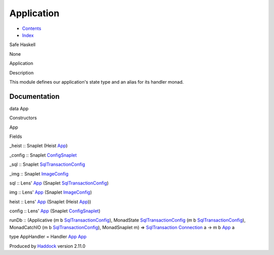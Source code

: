 ===========
Application
===========

-  `Contents <index.html>`__
-  `Index <doc-index.html>`__

 

Safe Haskell

None

Application

Description

This module defines our application's state type and an alias for its
handler monad.

Documentation
=============

data App

Constructors

App

 

Fields

\_heist :: Snaplet (Heist `App <Application.html#t:App>`__)
     
\_config :: Snaplet
`ConfigSnaplet <ConfigSnaplet.html#t:ConfigSnaplet>`__
     
\_sql :: Snaplet
`SqlTransactionConfig <SqlTransactionSnaplet.html#t:SqlTransactionConfig>`__
     
\_img :: Snaplet `ImageConfig <ImageSnapLet.html#t:ImageConfig>`__
     

sql :: Lens' `App <Application.html#t:App>`__ (Snaplet
`SqlTransactionConfig <SqlTransactionSnaplet.html#t:SqlTransactionConfig>`__)

img :: Lens' `App <Application.html#t:App>`__ (Snaplet
`ImageConfig <ImageSnapLet.html#t:ImageConfig>`__)

heist :: Lens' `App <Application.html#t:App>`__ (Snaplet (Heist
`App <Application.html#t:App>`__))

config :: Lens' `App <Application.html#t:App>`__ (Snaplet
`ConfigSnaplet <ConfigSnaplet.html#t:ConfigSnaplet>`__)

runDb :: (Applicative (m b
`SqlTransactionConfig <SqlTransactionSnaplet.html#t:SqlTransactionConfig>`__),
MonadState
`SqlTransactionConfig <SqlTransactionSnaplet.html#t:SqlTransactionConfig>`__
(m b
`SqlTransactionConfig <SqlTransactionSnaplet.html#t:SqlTransactionConfig>`__),
MonadCatchIO (m b
`SqlTransactionConfig <SqlTransactionSnaplet.html#t:SqlTransactionConfig>`__),
MonadSnaplet m) =>
`SqlTransaction <Data-SqlTransaction.html#t:SqlTransaction>`__
`Connection <Data-SqlTransaction.html#t:Connection>`__ a -> m b
`App <Application.html#t:App>`__ a

type AppHandler = Handler `App <Application.html#t:App>`__
`App <Application.html#t:App>`__

Produced by `Haddock <http://www.haskell.org/haddock/>`__ version 2.11.0
